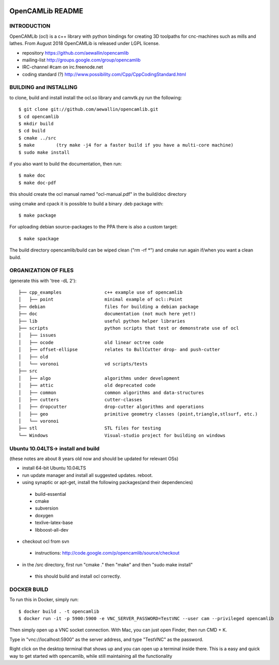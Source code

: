 .. image:: https://img.shields.io/badge/License-LGPL%20v2.1-blue.svg
    :target: https://www.gnu.org/licenses/old-licenses/lgpl-2.1.en.html
    
.. image:: https://travis-ci.org/aewallin/opencamlib.svg?branch=master
    :target: https://travis-ci.org/aewallin/opencamlib

.. image:: https://readthedocs.org/projects/opencamlib/badge/?version=latest
    :target: https://opencamlib.readthedocs.io/en/latest/?badge=latest
    :alt: Documentation Status

OpenCAMLib README
=================



INTRODUCTION
---------------

OpenCAMLib (ocl) is a c++ library with python bindings for creating 3D toolpaths for cnc-machines
such as mills and lathes. From August 2018 OpenCAMLib is released under LGPL license.

- repository https://github.com/aewallin/opencamlib
- mailing-list http://groups.google.com/group/opencamlib
- IRC-channel #cam on irc.freenode.net
- coding standard (?) http://www.possibility.com/Cpp/CppCodingStandard.html


BUILDING and INSTALLING 
-----------------------

to clone, build and install install the ocl.so library and camvtk.py run the following::

 $ git clone git://github.com/aewallin/opencamlib.git
 $ cd opencamlib
 $ mkdir build
 $ cd build
 $ cmake ../src
 $ make        (try make -j4 for a faster build if you have a multi-core machine)
 $ sudo make install

if you also want to build the documentation, then run::

 $ make doc
 $ make doc-pdf
 
this should create the ocl manual named "ocl-manual.pdf" in the build/doc directory

using cmake and cpack it is possible to build a binary .deb package with::

 $ make package
 
For uploading debian source-packages to the PPA there is also a custom target::

 $ make spackage

The build directory opencamlib/build can be wiped clean ("rm -rf *") and cmake run 
again if/when you want a clean build.

ORGANIZATION OF FILES
---------------------

(generate this with 'tree -dL 2')::

 ├── cpp_examples                c++ example use of opencamlib
 │   ├── point                   minimal example of ocl::Point
 ├── debian                      files for building a debian package
 ├── doc                         documentation (not much here yet!)
 ├── lib                         useful python helper libraries
 ├── scripts                     python scripts that test or demonstrate use of ocl
 │   ├── issues
 │   ├── ocode                   old linear octree code
 │   ├── offset-ellipse          relates to BullCutter drop- and push-cutter
 │   ├── old
 │   └── voronoi                 vd scripts/tests
 ├── src
 │   ├── algo                    algorithms under development
 │   ├── attic                   old deprecated code
 │   ├── common                  common algorithms and data-structures
 │   ├── cutters                 cutter-classes
 │   ├── dropcutter              drop-cutter algorithms and operations
 │   ├── geo                     primitive geometry classes (point,triangle,stlsurf, etc.)
 │   └── voronoi
 ├── stl                         STL files for testing
 └── Windows                     Visual-studio project for building on windows


Ubuntu 10.04LTS-> install and build
-----------------------------------

(these notes are about 8 years old now and should be updated for relevant OSs)

- install 64-bit Ubuntu 10.04LTS
- run update manager and install all suggested updates. reboot.
- using synaptic or apt-get, install the following packages(and their dependencies)
 - build-essential
 - cmake
 - subversion
 - doxygen
 - texlive-latex-base
 - libboost-all-dev
- checkout ocl from svn
 - instructions: http://code.google.com/p/opencamlib/source/checkout
- in the /src directory, first run "cmake ." then "make" and then "sudo make install"
 - this should build and install ocl correctly.


DOCKER BUILD
-----------------------

To run this in Docker, simply run::  

 $ docker build . -t opencamlib
 $ docker run -it -p 5900:5900 -e VNC_SERVER_PASSWORD=TestVNC --user cam --privileged opencamlib

Then simply open up a VNC socket connection. With Mac, you can just open Finder, then run CMD + K. 

Type in "vnc://localhost:5900" as the server address, and type "TestVNC" as the password. 

Right click on the desktop terminal that shows up and you can open up a terminal inside there. This is a easy and quick way to get started with opencamlib, while still maintaining all the functionality
